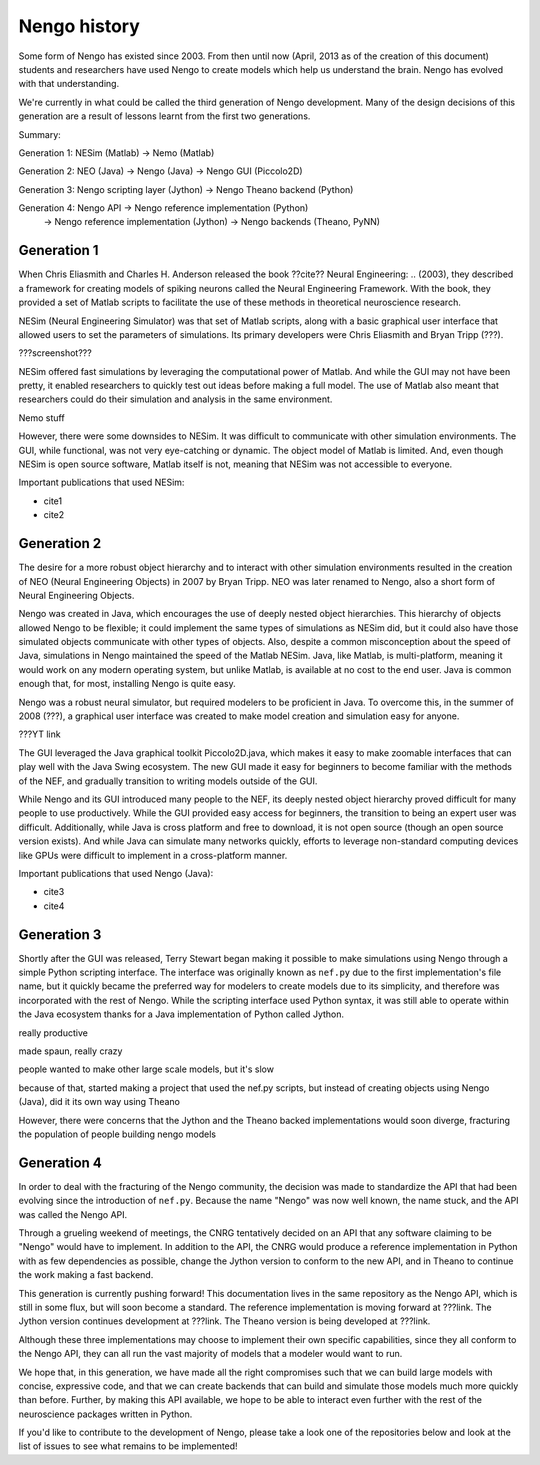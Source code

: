 *************
Nengo history
*************

Some form of Nengo has existed since 2003.
From then until now (April, 2013 as of the creation of this document)
students and researchers have used Nengo to create models
which help us understand the brain.
Nengo has evolved with that understanding.

We're currently in what could be called the third generation
of Nengo development. Many of the design decisions of this generation
are a result of lessons learnt from the first two generations.

Summary:

Generation 1: NESim (Matlab) -> Nemo (Matlab)

Generation 2: NEO (Java) -> Nengo (Java) -> Nengo GUI (Piccolo2D)

Generation 3: Nengo scripting layer (Jython) -> Nengo Theano backend (Python)

Generation 4: Nengo API -> Nengo reference implementation (Python)
                        -> Nengo reference implementation (Jython)
                        -> Nengo backends (Theano, PyNN)

Generation 1
============

When Chris Eliasmith and Charles H. Anderson released the book
??cite?? Neural Engineering: .. (2003),
they described a framework for creating models of spiking neurons
called the Neural Engineering Framework.
With the book, they provided a set of Matlab scripts
to facilitate the use of these methods in theoretical neuroscience research.

NESim (Neural Engineering Simulator) was that set of Matlab scripts,
along with a basic graphical user interface that allowed users
to set the parameters of simulations.
Its primary developers were Chris Eliasmith and Bryan Tripp (???).

???screenshot???

NESim offered fast simulations by leveraging the computational power
of Matlab. And while the GUI may not have been pretty,
it enabled researchers to quickly test out ideas before
making a full model. The use of Matlab also meant that researchers could
do their simulation and analysis in the same environment.

Nemo stuff

However, there were some downsides to NESim. It was difficult
to communicate with other simulation environments.
The GUI, while functional, was not very eye-catching or dynamic.
The object model of Matlab is limited.
And, even though NESim is open source software,
Matlab itself is not, meaning that NESim
was not accessible to everyone.

Important publications that used NESim:

* cite1
* cite2

Generation 2
============

The desire for a more robust object hierarchy
and to interact with other simulation environments
resulted in the creation of NEO (Neural Engineering Objects)
in 2007 by Bryan Tripp. NEO was later renamed to Nengo,
also a short form of Neural Engineering Objects.

Nengo was created in Java, which encourages the use
of deeply nested object hierarchies.
This hierarchy of objects allowed Nengo to be flexible;
it could implement the same types of simulations as
NESim did, but it could also have those simulated objects
communicate with other types of objects.
Also, despite a common misconception about the speed of Java,
simulations in Nengo maintained the speed of the Matlab NESim.
Java, like Matlab, is multi-platform, meaning it would work
on any modern operating system, but unlike Matlab,
is available at no cost to the end user.
Java is common enough that, for most, installing Nengo
is quite easy.

Nengo was a robust neural simulator, but required modelers
to be proficient in Java. To overcome this,
in the summer of 2008 (???), a graphical user interface
was created to make model creation and simulation
easy for anyone.

???YT link

The GUI leveraged the Java graphical toolkit Piccolo2D.java,
which makes it easy to make zoomable interfaces that
can play well with the Java Swing ecosystem.
The new GUI made it easy for beginners to become familiar
with the methods of the NEF, and gradually transition
to writing models outside of the GUI.

While Nengo and its GUI introduced many people
to the NEF, its deeply nested object hierarchy
proved difficult for many people to use productively.
While the GUI provided easy access for beginners,
the transition to being an expert user was difficult.
Additionally, while Java is cross platform and free to download,
it is not open source (though an open source version exists).
And while Java can simulate many networks quickly,
efforts to leverage non-standard computing devices
like GPUs were difficult to implement
in a cross-platform manner.

Important publications that used Nengo (Java):

* cite3
* cite4

Generation 3
============

Shortly after the GUI was released,
Terry Stewart began making it possible
to make simulations using Nengo
through a simple Python scripting interface.
The interface was originally known as ``nef.py``
due to the first implementation's file name,
but it quickly became the preferred way
for modelers to create models due to its simplicity,
and therefore was incorporated with the rest of Nengo.
While the scripting interface used Python syntax,
it was still able to operate within the Java ecosystem
thanks for a Java implementation of Python called Jython.

really productive

made spaun, really crazy

people wanted to make other large scale models,
but it's slow

because of that, started making a project
that used the nef.py scripts, but instead
of creating objects using Nengo (Java),
did it its own way using Theano

However, there were concerns that the Jython
and the Theano backed implementations would soon
diverge, fracturing the population of people building
nengo models

Generation 4
============

In order to deal with the fracturing of the Nengo community,
the decision was made to standardize the API that
had been evolving since the introduction of ``nef.py``.
Because the name "Nengo" was now well known,
the name stuck, and the API was called the Nengo API.

Through a grueling weekend of meetings,
the CNRG tentatively decided on an API
that any software claiming to be "Nengo"
would have to implement. In addition to the API,
the CNRG would produce a reference implementation
in Python with as few dependencies as possible,
change the Jython version to conform to the new API,
and in Theano to continue the work making a fast backend.

This generation is currently pushing forward!
This documentation lives in the same repository
as the Nengo API, which is still in some flux,
but will soon become a standard.
The reference implementation is moving forward at ???link.
The Jython version continues development at ???link.
The Theano version is being developed at ???link.

Although these three implementations may choose to
implement their own specific capabilities,
since they all conform to the Nengo API,
they can all run the vast majority of models
that a modeler would want to run.

We hope that, in this generation,
we have made all the right compromises such that
we can build large models with concise, expressive code,
and that we can create backends that can build and simulate
those models much more quickly than before.
Further, by making this API available,
we hope to be able to interact even further with
the rest of the neuroscience packages written in Python.

If you'd like to contribute to the development of Nengo,
please take a look one of the repositories below
and look at the list of issues to see what remains to be implemented!

